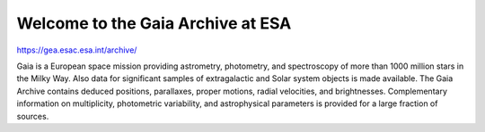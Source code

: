 ##################################
Welcome to the Gaia Archive at ESA
##################################

`<https://gea.esac.esa.int/archive/>`_

Gaia is a European space mission providing astrometry, photometry, and
spectroscopy of more than 1000 million stars in the Milky Way. Also data for
significant samples of extragalactic and Solar system objects is made
available. The Gaia Archive contains deduced positions, parallaxes, proper
motions, radial velocities, and brightnesses. Complementary information on
multiplicity, photometric variability, and astrophysical parameters is provided
for a large fraction of sources.
